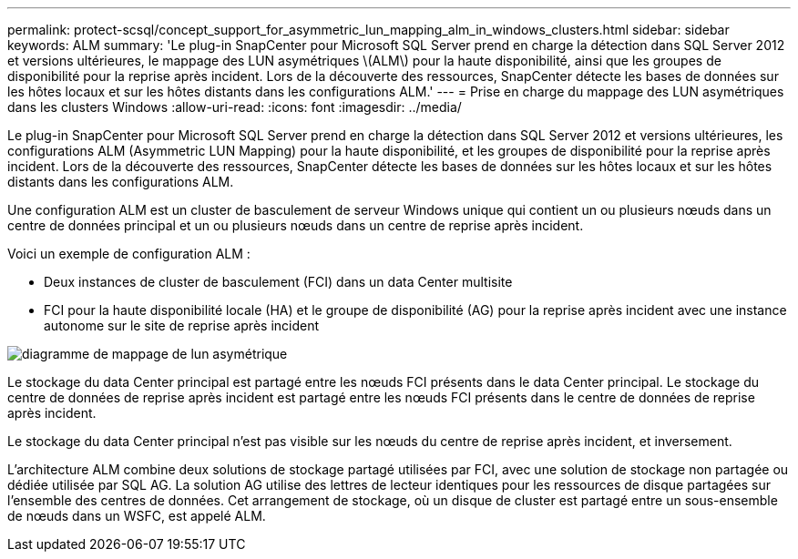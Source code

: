 ---
permalink: protect-scsql/concept_support_for_asymmetric_lun_mapping_alm_in_windows_clusters.html 
sidebar: sidebar 
keywords: ALM 
summary: 'Le plug-in SnapCenter pour Microsoft SQL Server prend en charge la détection dans SQL Server 2012 et versions ultérieures, le mappage des LUN asymétriques \(ALM\) pour la haute disponibilité, ainsi que les groupes de disponibilité pour la reprise après incident. Lors de la découverte des ressources, SnapCenter détecte les bases de données sur les hôtes locaux et sur les hôtes distants dans les configurations ALM.' 
---
= Prise en charge du mappage des LUN asymétriques dans les clusters Windows
:allow-uri-read: 
:icons: font
:imagesdir: ../media/


[role="lead"]
Le plug-in SnapCenter pour Microsoft SQL Server prend en charge la détection dans SQL Server 2012 et versions ultérieures, les configurations ALM (Asymmetric LUN Mapping) pour la haute disponibilité, et les groupes de disponibilité pour la reprise après incident. Lors de la découverte des ressources, SnapCenter détecte les bases de données sur les hôtes locaux et sur les hôtes distants dans les configurations ALM.

Une configuration ALM est un cluster de basculement de serveur Windows unique qui contient un ou plusieurs nœuds dans un centre de données principal et un ou plusieurs nœuds dans un centre de reprise après incident.

Voici un exemple de configuration ALM :

* Deux instances de cluster de basculement (FCI) dans un data Center multisite
* FCI pour la haute disponibilité locale (HA) et le groupe de disponibilité (AG) pour la reprise après incident avec une instance autonome sur le site de reprise après incident


image::../media/asymmetric_lun_mapping_diagram.gif[diagramme de mappage de lun asymétrique]

Le stockage du data Center principal est partagé entre les nœuds FCI présents dans le data Center principal. Le stockage du centre de données de reprise après incident est partagé entre les nœuds FCI présents dans le centre de données de reprise après incident.

Le stockage du data Center principal n'est pas visible sur les nœuds du centre de reprise après incident, et inversement.

L'architecture ALM combine deux solutions de stockage partagé utilisées par FCI, avec une solution de stockage non partagée ou dédiée utilisée par SQL AG. La solution AG utilise des lettres de lecteur identiques pour les ressources de disque partagées sur l'ensemble des centres de données. Cet arrangement de stockage, où un disque de cluster est partagé entre un sous-ensemble de nœuds dans un WSFC, est appelé ALM.
